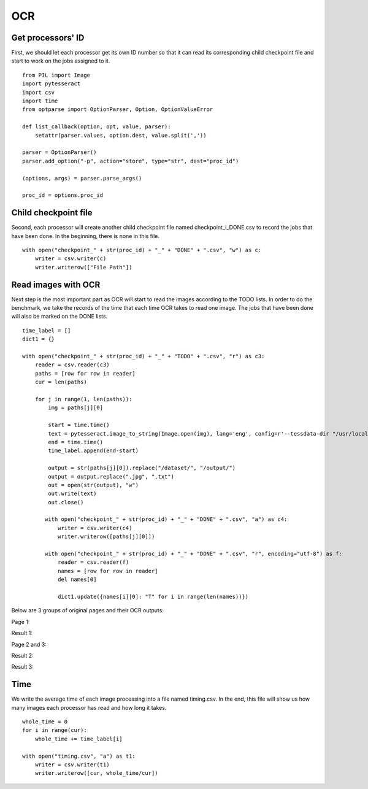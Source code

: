 OCR
===
Get processors' ID
------------------------
First, we should let each processor get its own ID number so that it can read its corresponding child checkpoint file and start to work on the jobs assigned to it. ::

 from PIL import Image
 import pytesseract
 import csv
 import time
 from optparse import OptionParser, Option, OptionValueError

 def list_callback(option, opt, value, parser):
     setattr(parser.values, option.dest, value.split(','))

 parser = OptionParser()
 parser.add_option("-p", action="store", type="str", dest="proc_id")

 (options, args) = parser.parse_args()

 proc_id = options.proc_id

Child checkpoint file
---------------------
Second, each processor will create another child checkpoint file named checkpoint_i_DONE.csv to record the jobs that have been done. In the beginning, there is none in this file. ::

 with open("checkpoint_" + str(proc_id) + "_" + "DONE" + ".csv", "w") as c:
     writer = csv.writer(c)
     writer.writerow(["File Path"])

Read images with OCR
--------------------
Next step is the most important part as OCR will start to read the images according to the TODO lists. In order to do the benchmark, we take the records of the time that each time OCR takes to read one image. The jobs that have been done will also be marked on the DONE lists. ::

 time_label = []
 dict1 = {}

 with open("checkpoint_" + str(proc_id) + "_" + "TODO" + ".csv", "r") as c3:
     reader = csv.reader(c3)
     paths = [row for row in reader]
     cur = len(paths)

     for j in range(1, len(paths)):
         img = paths[j][0]

         start = time.time()
         text = pytesseract.image_to_string(Image.open(img), lang='eng', config=r'--tessdata-dir "/usr/local/Cellar/tesseract/4.0.0_1/share/tessdata/"')
         end = time.time()
         time_label.append(end-start)

         output = str(paths[j][0]).replace("/dataset/", "/output/")
         output = output.replace(".jpg", ".txt")
         out = open(str(output), "w")
         out.write(text)
         out.close()

        with open("checkpoint_" + str(proc_id) + "_" + "DONE" + ".csv", "a") as c4:
            writer = csv.writer(c4)
            writer.writerow([paths[j][0]])

        with open("checkpoint_" + str(proc_id) + "_" + "DONE" + ".csv", "r", encoding="utf-8") as f:
            reader = csv.reader(f)
            names = [row for row in reader]
            del names[0]

            dict1.update({names[i][0]: "T" for i in range(len(names))})


Below are 3 groups of original pages and their OCR outputs: 

Page 1:

.. image:: 1_bw.jpg

Result 1:

.. image:: 1.png

Page 2 and 3:

.. image:: 2_bw.jpg

Result 2:

.. image:: 2.png

Result 3: 

.. image:: 3.png


Time
----
We write the average time of each image processing into a file named timing.csv. In the end, this file will show us how many images each processor has read and how long it takes. ::

 whole_time = 0
 for i in range(cur):
     whole_time += time_label[i]

 with open("timing.csv", "a") as t1:
     writer = csv.writer(t1)
     writer.writerow([cur, whole_time/cur])



